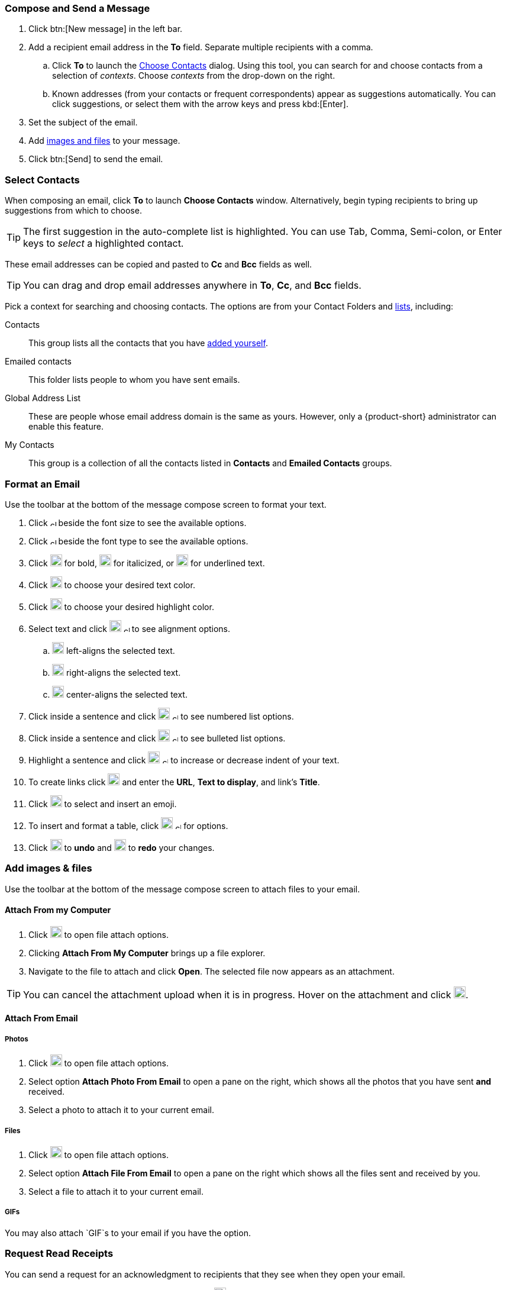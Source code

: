 === Compose and Send a Message

. Click btn:[New message] in the left bar.
. Add a recipient email address in the *To* field.
Separate multiple recipients with a comma.
 .. Click *To* to launch the <<Select Contacts, Choose Contacts>> dialog.
 Using this tool, you can search for and choose contacts from a selection of _contexts_.
 Choose _contexts_ from the drop-down on the right.
 .. Known addresses (from your contacts or frequent correspondents) appear as suggestions automatically.
 You can click suggestions, or select them with the arrow keys and press kbd:[Enter].
. Set the subject of the email.
. Add <<Add images & files, images and files>> to your message.
. Click btn:[Send] to send the email.

=== Select Contacts
When composing an email, click *To* to launch *Choose Contacts* window.
Alternatively, begin typing recipients to bring up suggestions from which to choose.

TIP: The first suggestion in the auto-complete list is highlighted. You can use Tab, Comma, Semi-colon, or Enter keys to _select_ a highlighted contact. 

These email addresses can be copied and pasted to *Cc* and *Bcc* fields as well.

TIP: You can drag and drop email addresses anywhere in *To*, *Cc*, and *Bcc* fields.

Pick a context for searching and choosing contacts.
The options are from your Contact Folders and <<contacts-manage-groups#_create_a_contact_list, lists>>, including:

Contacts:: This group lists all the contacts that you have <<contacts-manage-contacts.adoc#_create_a_new_contact, added yourself>>.
Emailed contacts:: This folder lists people to whom you have sent emails.
Global Address List:: These are people whose email address domain is the same as yours.
However, only a {product-short} administrator can enable this feature. 

My Contacts:: This group is a collection of all the contacts listed in *Contacts* and *Emailed Contacts* groups.


=== Format an Email
Use the toolbar at the bottom of the message compose screen to format your text.

. Click image:graphics/chevron-up.svg[chevron pointing up, width=10px] beside the font size to see the available options.
. Click image:graphics/chevron-up.svg[chevron pointing up, width=10px] beside the font type to see the available options.
. Click image:graphics/bold.svg[bold text icon, width=20px] for bold, image:graphics/italic.svg[width=20px] for italicized, or image:graphics/underline.svg[underline icon, width=20px] for underlined text.
. Click image:graphics/text-color.svg[choose text color icon, width=20px] to choose your desired text color.
. Click image:graphics/highlight-bg-color.svg[choose highlight color icon, width=20px] to choose your desired highlight color.
. Select text and click image:graphics/align-left.svg[text align icon, width=20px] image:graphics/chevron-up.svg[width=10px] to see alignment options.
.. image:graphics/align-left.svg[left-align icon, width=20px] left-aligns the selected text.
.. image:graphics/align-right.svg[right-align icon, width=20px] right-aligns the selected text.
.. image:graphics/align-center.svg[center-align icon, width=20px] center-aligns the selected text.
. Click inside a sentence and click image:graphics/list-ol.svg[width=20px]  image:graphics/chevron-up.svg[width=10px] to see numbered list options.
. Click inside a sentence and click image:graphics/list-ul.svg[width=20px]  image:graphics/chevron-up.svg[width=10px] to see bulleted list options.
. Highlight a sentence and click image:graphics/outdent.svg[text indent icon, width=20px] image:graphics/chevron-up.svg[width=10px] to increase or decrease indent of your text.
. To create links click image:graphics/link.svg[link icon, width=20px] and enter the *URL*, *Text to display*, and link's *Title*.
. Click image:graphics/smile-o.svg[width=20px] to select and insert an emoji.
. To insert and format a table, click image:graphics/table.svg[table icon, width=20] image:graphics/chevron-up.svg[width=10px] for options.
. Click image:graphics/undo.svg[undo icon, width=20px] to *undo* and image:graphics/redo.svg[redo icon, width=20px] to *redo* your changes.

=== Add images & files

Use the toolbar at the bottom of the message compose screen to attach files to your email.

==== Attach From my Computer

. Click image:graphics/paperclip.svg[width=20px] to open file attach options.
. Clicking **Attach From My Computer** brings up a file explorer.
. Navigate to the file to attach and click **Open**.
The selected file now appears as an attachment.

TIP: You can cancel the attachment upload when it is in progress.
Hover on the attachment and click image:graphics/close.svg[Close, width=20px].

==== Attach From Email

===== Photos

. Click image:graphics/paperclip.svg[Attach Files, width=20px] to open file attach options.
. Select option **Attach Photo From Email** to open a pane on the right, which shows all the photos that you have sent *and* received.
. Select a photo to attach it to your current email.

===== Files
. Click image:graphics/paperclip.svg[Attach Files, width=20px] to open file attach options.
. Select option **Attach File From Email** to open a pane on the right which shows all the files sent and received by you.
. Select a file to attach it to your current email.

===== GIFs
You may also attach `GIF`s to your email if you have the option.

=== Request Read Receipts
You can send a request for an acknowledgment to recipients that they see when they open your email.

When composing an email, click the three-dot menu (image:graphics/ellipsis-h.svg[width=20px]) to the right of the *From* address and choose *Request Read Receipt* to ask your recipients for a read receipt.

Remember that this is only a request, and your recipients have the option not to send the acknowledgment.
Refer to <<settings-viewEmail.adoc#_sending_read_receipts>> to know more.

=== Set Email Priority
You can set your email to have a higher priority.
Such emails appear with an exclamation mark image:graphics/priority-high.svg[width=20px] in the receiver's Inbox.

When composing an email, click the three-dot menu (image:graphics/ellipsis-h.svg[width=20px]) to the right of the *From* address and choose *High Priority* to mark your email as a high priority.
